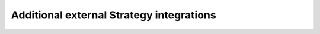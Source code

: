 .. _strategy-integrations:

Additional external Strategy integrations
=========================================

.. raw:: html

    <div class="display-card-container">
        <div class="row">

.. Add callout items below this line

.. displayitem::
   :header: Hivemind
   :description: Collaborative Training tries to solve the need for top-tier multi-GPU servers by allowing you to train across unreliable machines.
   :col_css: col-md-4
   :button_link: Hivemind.html
   :height: 150
   :tag: hivemind


.. raw:: html

        </div>
    </div>
